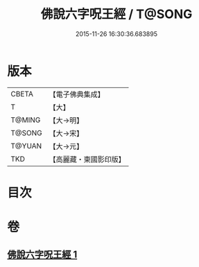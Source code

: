 #+TITLE: 佛說六字呪王經 / T@SONG
#+DATE: 2015-11-26 16:30:36.683895
* 版本
 |     CBETA|【電子佛典集成】|
 |         T|【大】     |
 |    T@MING|【大→明】   |
 |    T@SONG|【大→宋】   |
 |    T@YUAN|【大→元】   |
 |       TKD|【高麗藏・東國影印版】|

* 目次
* 卷
** [[file:KR6j0242_001.txt][佛說六字呪王經 1]]
